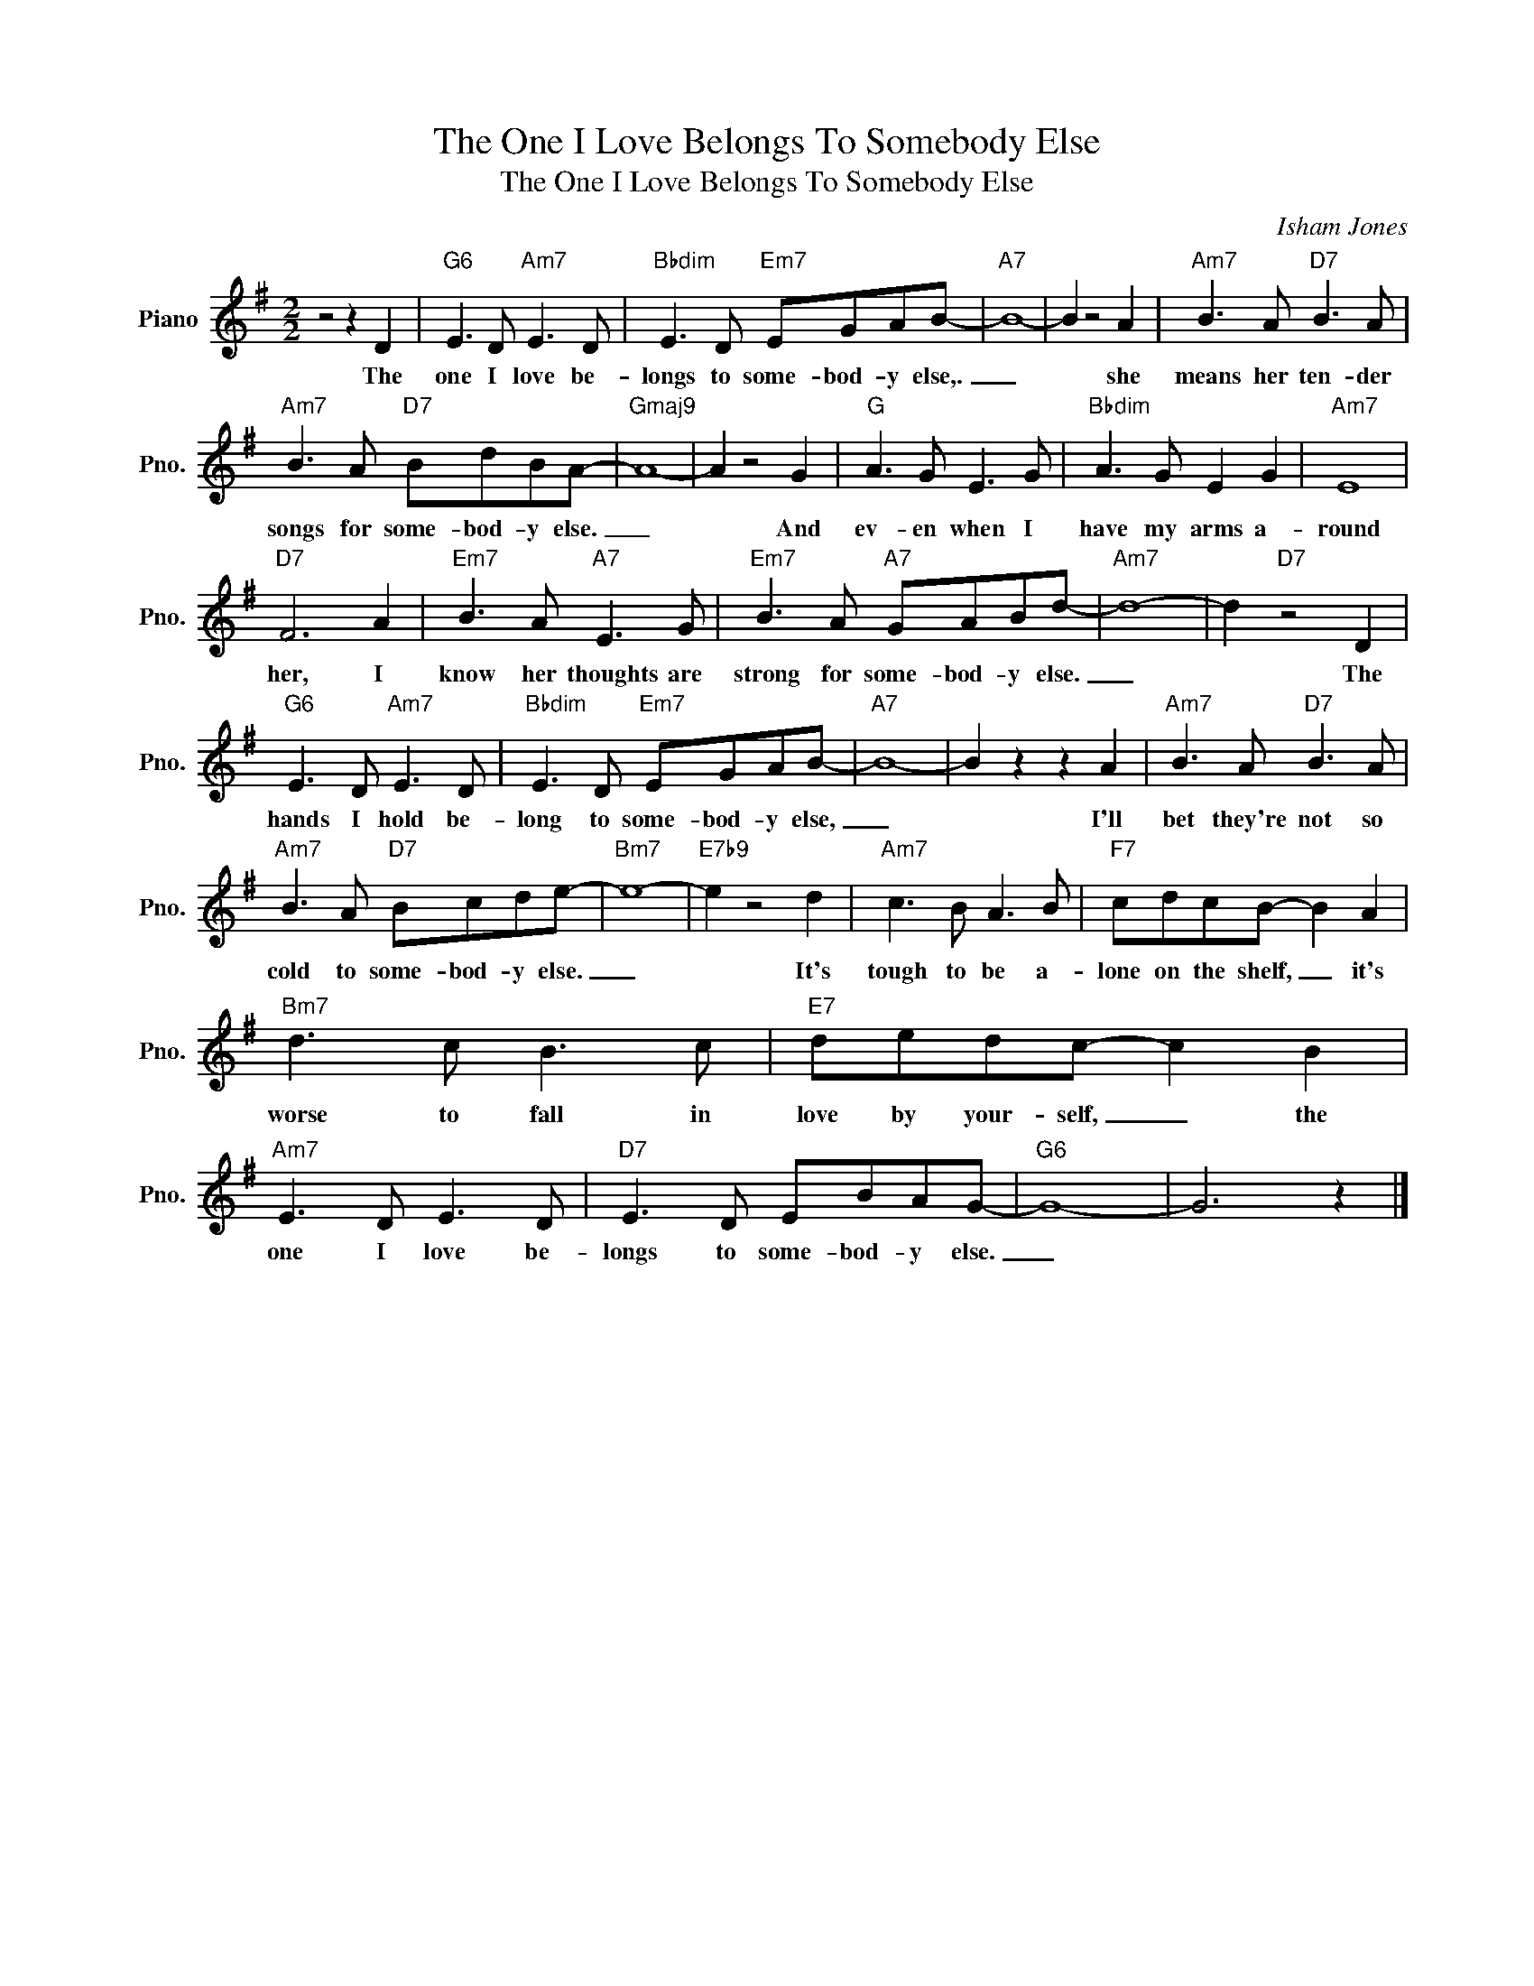 X:1
T:The One I Love Belongs To Somebody Else
T:The One I Love Belongs To Somebody Else
C:Isham Jones
Z:All Rights Reserved
L:1/8
M:2/2
K:G
V:1 treble nm="Piano" snm="Pno."
%%MIDI program 0
V:1
 z4 z2 D2 |"G6" E3 D"Am7" E3 D |"Bbdim" E3 D"Em7" EGAB- |"A7" B8- | B2 z4 A2 |"Am7" B3 A"D7" B3 A | %6
w: The|one I love be-|longs to some- bod- y else,.|_|* she|means her ten- der|
"Am7" B3 A"D7" BdBA- |"Gmaj9" A8- | A2 z4 G2 |"G" A3 G E3 G |"Bbdim" A3 G E2 G2 |"Am7" E8 | %12
w: songs for some- bod- y else.|_|* And|ev- en when I|have my arms a-|round|
"D7" F6 A2 |"Em7" B3 A"A7" E3 G |"Em7" B3 A"A7" GABd- |"Am7" d8- | d2"D7" z4 D2 | %17
w: her, I|know her thoughts are|strong for some- bod- y else.|_|* The|
"G6" E3 D"Am7" E3 D |"Bbdim" E3 D"Em7" EGAB- |"A7" B8- | B2 z2 z2 A2 |"Am7" B3 A"D7" B3 A | %22
w: hands I hold be-|long to some- bod- y else,|_|* I'll|bet they're not so|
"Am7" B3 A"D7" Bcde- |"Bm7" e8- |"E7b9" e2 z4 d2 |"Am7" c3 B A3 B |"F7" cdcB- B2 A2 | %27
w: cold to some- bod- y else.|_|* It's|tough to be a-|lone on the shelf, _ it's|
"Bm7" d3 c B3 c |"E7" dedc- c2 B2 |"Am7" E3 D E3 D |"D7" E3 D EBAG- |"G6" G8- | G6 z2 |] %33
w: worse to fall in|love by your- self, _ the|one I love be-|longs to some- bod- y else.|_||

